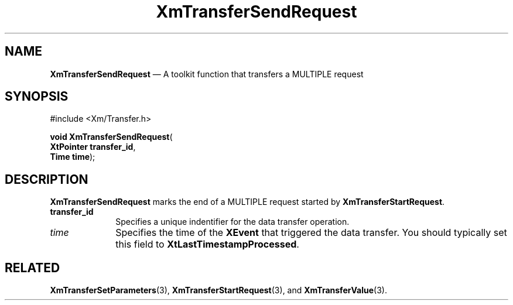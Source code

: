 '\" t
...\" TransfB.sgm /main/10 1996/09/08 21:11:22 rws $
.de P!
.fl
\!!1 setgray
.fl
\\&.\"
.fl
\!!0 setgray
.fl			\" force out current output buffer
\!!save /psv exch def currentpoint translate 0 0 moveto
\!!/showpage{}def
.fl			\" prolog
.sy sed -e 's/^/!/' \\$1\" bring in postscript file
\!!psv restore
.
.de pF
.ie     \\*(f1 .ds f1 \\n(.f
.el .ie \\*(f2 .ds f2 \\n(.f
.el .ie \\*(f3 .ds f3 \\n(.f
.el .ie \\*(f4 .ds f4 \\n(.f
.el .tm ? font overflow
.ft \\$1
..
.de fP
.ie     !\\*(f4 \{\
.	ft \\*(f4
.	ds f4\"
'	br \}
.el .ie !\\*(f3 \{\
.	ft \\*(f3
.	ds f3\"
'	br \}
.el .ie !\\*(f2 \{\
.	ft \\*(f2
.	ds f2\"
'	br \}
.el .ie !\\*(f1 \{\
.	ft \\*(f1
.	ds f1\"
'	br \}
.el .tm ? font underflow
..
.ds f1\"
.ds f2\"
.ds f3\"
.ds f4\"
.ta 8n 16n 24n 32n 40n 48n 56n 64n 72n 
.TH "XmTransferSendRequest" "library call"
.SH "NAME"
\fBXmTransferSendRequest\fP \(em A toolkit function that transfers a MULTIPLE request
.iX "XmTransferSendRequest"
.iX "toolkit functions" "XmTransferSendRequest"
.SH "SYNOPSIS"
.PP
.nf
#include <Xm/Transfer\&.h>
.sp \n(PDu
\fBvoid \fBXmTransferSendRequest\fP\fR(
\fBXtPointer \fBtransfer_id\fR\fR,
\fBTime \fBtime\fR\fR);
.fi
.SH "DESCRIPTION"
.PP
\fBXmTransferSendRequest\fP marks the end of a MULTIPLE request
started by \fBXmTransferStartRequest\fP\&.
.IP "\fBtransfer_id\fP" 10
Specifies a unique indentifier for the data transfer operation\&.
.IP "\fItime\fP" 10
Specifies the time of the \fBXEvent\fP that triggered the data transfer\&.
You should typically set this field to \fBXtLastTimestampProcessed\fP\&.
.SH "RELATED"
.PP
\fBXmTransferSetParameters\fP(3),
\fBXmTransferStartRequest\fP(3),
and
\fBXmTransferValue\fP(3)\&.
...\" created by instant / docbook-to-man, Sun 22 Dec 1996, 20:33
